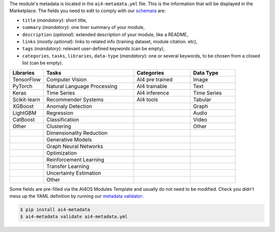 The module's metadata is located in the ``ai4-metadata.yml`` file.
This is the information that will be displayed in the Marketplace.
The fields you need to edit to comply with our `schemata <https://github.com/ai4os/ai4-metadata/blob/master/src/ai4_metadata/schemata/ai4-apps-v2.0.0.json>`__ are:

* ``title`` (`mandatory`): short title,
* ``summary`` (`mandatory`): one liner summary of your module,
* ``description`` (`optional`): extended description of your module, like a README,
* ``links`` (`mostly optional`): links to related info (training dataset, module citation. etc),
* ``tags`` (`mandatory`): relevant user-defined keywords (can be empty),
* ``categories``, ``tasks``, ``libraries``, ``data-type`` (`mandatory`): one or several keywords, to be chosen from a closed list (can be empty).

.. list-table::
   :header-rows: 1
   :widths: 15 40 25 20

   * - Libraries
     - Tasks
     - Categories
     - Data Type
   * - TensorFlow
     - Computer Vision
     - AI4 pre trained
     - Image
   * - PyTorch
     - Natural Language Processing
     - AI4 trainable
     - Text
   * - Keras
     - Time Series
     - AI4 inference
     - Time Series
   * - Scikit-learn
     - Recommender Systems
     - AI4 tools
     - Tabular
   * - XGBoost
     - Anomaly Detection
     -
     - Graph
   * - LightGBM
     - Regression
     -
     - Audio
   * - CatBoost
     - Classification
     -
     - Video
   * - Other
     - Clustering
     -
     - Other
   * -
     - Dimensionality Reduction
     -
     -
   * -
     - Generative Models
     -
     -
   * -
     - Graph Neural Networks
     -
     -
   * -
     - Optimization
     -
     -
   * -
     - Reinforcement Learning
     -
     -
   * -
     - Transfer Learning
     -
     -
   * -
     - Uncertainty Estimation
     -
     -
   * -
     - Other
     -
     -


Some fields are pre-filled via the AI4OS Modules Template and usually do not need to be modified.
Check you didn't mess up the YAML definition by running our `metadata validator <https://github.com/ai4os/ai4-metadata>`__:

.. code-block:: console

    $ pip install ai4-metadata
    $ ai4-metadata validate ai4-metadata.yml
